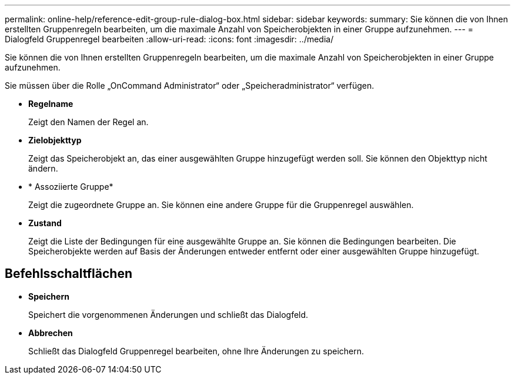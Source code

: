 ---
permalink: online-help/reference-edit-group-rule-dialog-box.html 
sidebar: sidebar 
keywords:  
summary: Sie können die von Ihnen erstellten Gruppenregeln bearbeiten, um die maximale Anzahl von Speicherobjekten in einer Gruppe aufzunehmen. 
---
= Dialogfeld Gruppenregel bearbeiten
:allow-uri-read: 
:icons: font
:imagesdir: ../media/


[role="lead"]
Sie können die von Ihnen erstellten Gruppenregeln bearbeiten, um die maximale Anzahl von Speicherobjekten in einer Gruppe aufzunehmen.

Sie müssen über die Rolle „OnCommand Administrator“ oder „Speicheradministrator“ verfügen.

* *Regelname*
+
Zeigt den Namen der Regel an.

* *Zielobjekttyp*
+
Zeigt das Speicherobjekt an, das einer ausgewählten Gruppe hinzugefügt werden soll. Sie können den Objekttyp nicht ändern.

* * Assoziierte Gruppe*
+
Zeigt die zugeordnete Gruppe an. Sie können eine andere Gruppe für die Gruppenregel auswählen.

* *Zustand*
+
Zeigt die Liste der Bedingungen für eine ausgewählte Gruppe an. Sie können die Bedingungen bearbeiten. Die Speicherobjekte werden auf Basis der Änderungen entweder entfernt oder einer ausgewählten Gruppe hinzugefügt.





== Befehlsschaltflächen

* *Speichern*
+
Speichert die vorgenommenen Änderungen und schließt das Dialogfeld.

* *Abbrechen*
+
Schließt das Dialogfeld Gruppenregel bearbeiten, ohne Ihre Änderungen zu speichern.



